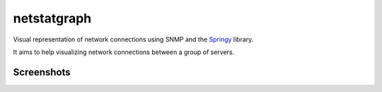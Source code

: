 netstatgraph
============

Visual representation of network connections using SNMP and the `Springy <http://getspringy.com/>`_ library.

It aims to help visualizing network connections between a group of servers.


Screenshots
-----------

.. image:: http://i.imgur.com/Bnp4NoD.png
